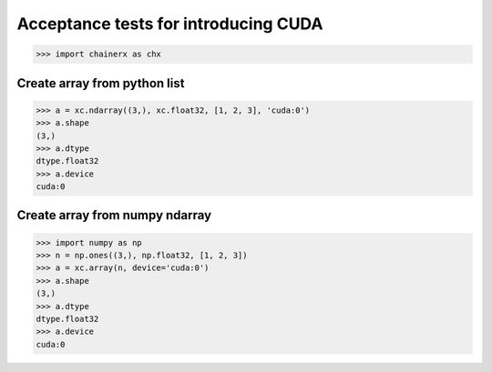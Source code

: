 Acceptance tests for introducing CUDA
=====================================

>>> import chainerx as chx

Create array from python list
-----------------------------

>>> a = xc.ndarray((3,), xc.float32, [1, 2, 3], 'cuda:0')
>>> a.shape
(3,)
>>> a.dtype
dtype.float32
>>> a.device
cuda:0

Create array from numpy ndarray
-------------------------------

>>> import numpy as np
>>> n = np.ones((3,), np.float32, [1, 2, 3])
>>> a = xc.array(n, device='cuda:0')
>>> a.shape
(3,)
>>> a.dtype
dtype.float32
>>> a.device
cuda:0

